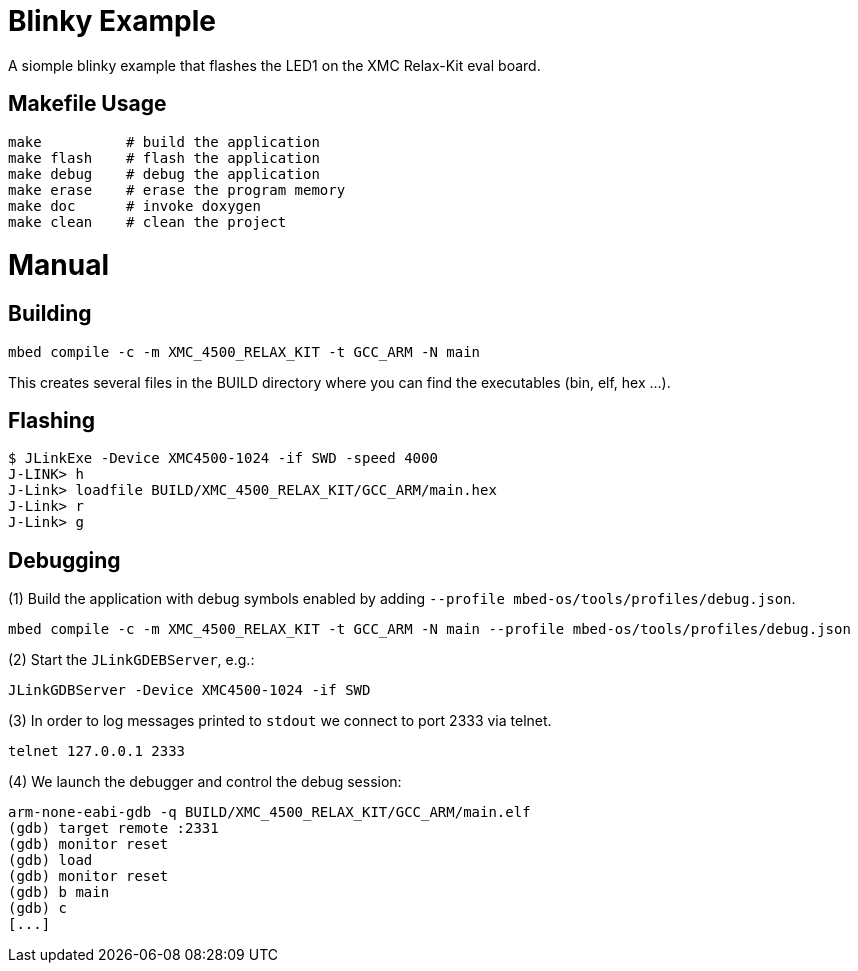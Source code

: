 = Blinky Example

A siomple blinky example that flashes the LED1 on the XMC Relax-Kit eval board.

== Makefile Usage

[source%nowrap, bash]
----
make          # build the application
make flash    # flash the application
make debug    # debug the application
make erase    # erase the program memory
make doc      # invoke doxygen
make clean    # clean the project
----

= Manual 

== Building

[source%nowrap, bash]
----
mbed compile -c -m XMC_4500_RELAX_KIT -t GCC_ARM -N main
----

This creates several files in the BUILD directory where you can find the executables (bin, elf, hex ...).

== Flashing

[source%nowrap, bash]
----
$ JLinkExe -Device XMC4500-1024 -if SWD -speed 4000
J-LINK> h
J-Link> loadfile BUILD/XMC_4500_RELAX_KIT/GCC_ARM/main.hex
J-Link> r
J-Link> g
----

== Debugging

(1) Build the application with debug symbols enabled by adding `--profile mbed-os/tools/profiles/debug.json`.

[source%nowrap, bash]
----
mbed compile -c -m XMC_4500_RELAX_KIT -t GCC_ARM -N main --profile mbed-os/tools/profiles/debug.json
----

(2) Start the `JLinkGDEBServer`, e.g.:

[source%nowrap, bash]
----
JLinkGDBServer -Device XMC4500-1024 -if SWD
----
(3) In order to log messages printed to `stdout` we connect to port 2333 via
telnet.

[source%nowrap, bash]
----
telnet 127.0.0.1 2333
----

(4) We launch the debugger and control the debug session:

[source%nowrap, bash]
----
arm-none-eabi-gdb -q BUILD/XMC_4500_RELAX_KIT/GCC_ARM/main.elf
(gdb) target remote :2331
(gdb) monitor reset
(gdb) load
(gdb) monitor reset
(gdb) b main
(gdb) c
[...]
----

